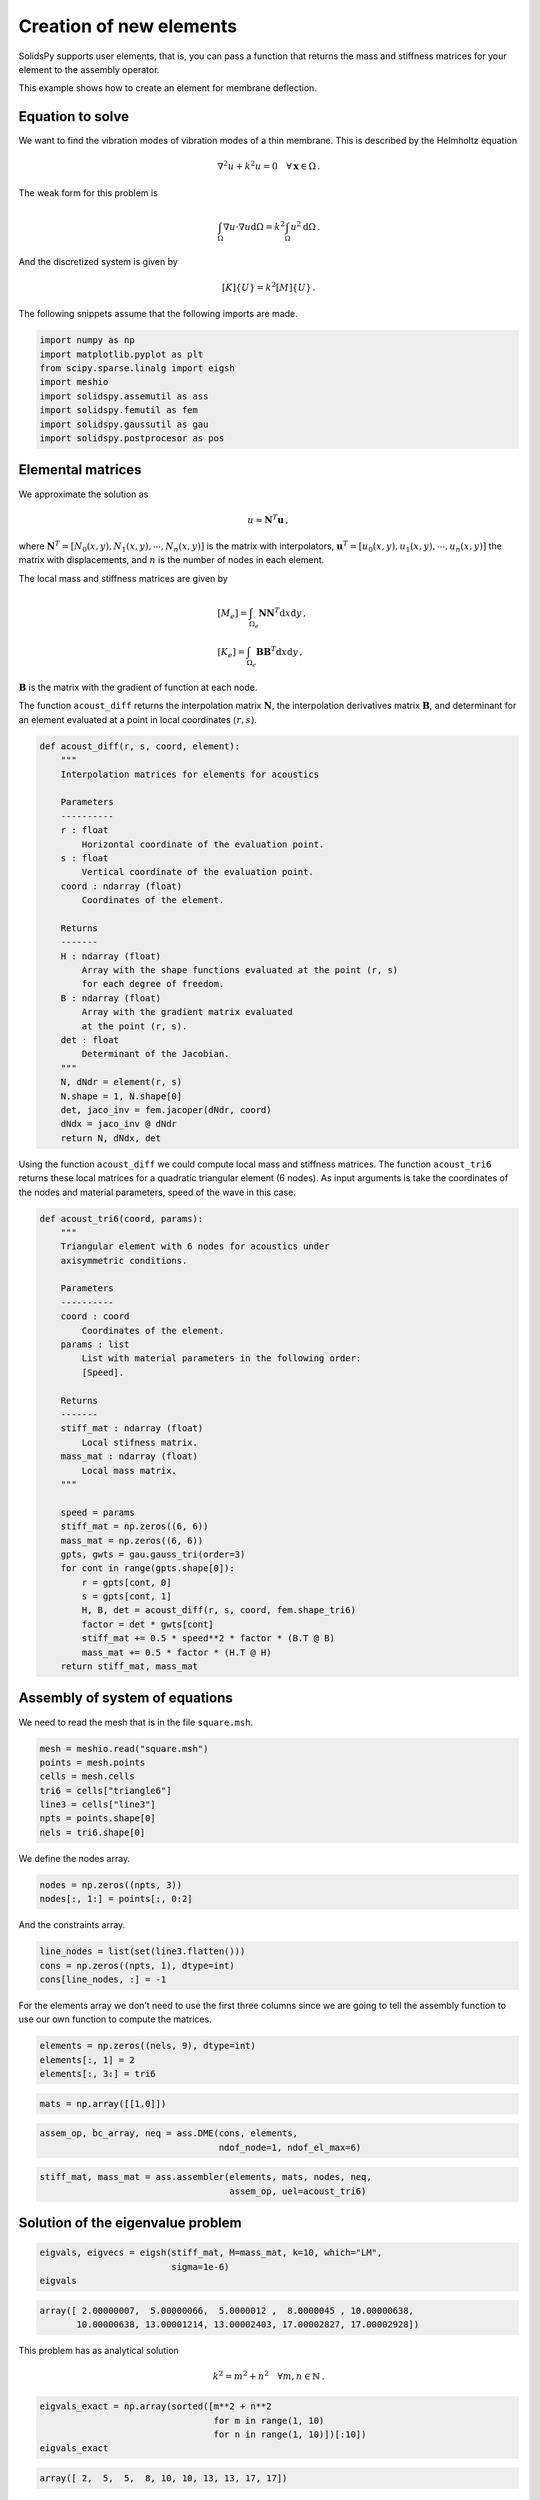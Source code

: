 Creation of new elements
========================

SolidsPy supports user elements, that is, you can pass a function that
returns the mass and stiffness matrices for your element to the assembly
operator.

This example shows how to create an element for membrane deflection.

Equation to solve
-----------------

We want to find the vibration modes of vibration modes of a thin
membrane. This is described by the Helmholtz equation

.. math:: \nabla^2 u + k^2 u = 0\quad \forall \mathbf{x} \in \Omega\, .

The weak form for this problem is

.. math::


   \int_\Omega \nabla u \cdot \nabla u \mathrm{d}\Omega
   = k^2 \int_\Omega u^2 \mathrm{d}\Omega\, .

And the discretized system is given by

.. math:: [K]\{U\} = k^2[M]\{U\}\, .

The following snippets assume that the following imports are made.

.. code:: ipython3

    import numpy as np
    import matplotlib.pyplot as plt
    from scipy.sparse.linalg import eigsh
    import meshio
    import solidspy.assemutil as ass
    import solidspy.femutil as fem
    import solidspy.gaussutil as gau
    import solidspy.postprocesor as pos

Elemental matrices
------------------

We approximate the solution as

.. math:: u \approx \mathbf{N}^T \mathbf{u}\, ,

where :math:`\mathbf{N}^T = [N_0(x, y), N_1(x, y), \cdots, N_n(x, y)]`
is the matrix with interpolators,
:math:`\mathbf{u}^T = [u_0(x, y), u_1(x, y), \cdots, u_n(x, y)]` the
matrix with displacements, and :math:`n` is the number of nodes in each
element.

The local mass and stiffness matrices are given by

.. math::

    \begin{align}
    &[M_e] = \int_{\Omega_e} \mathbf{N} \mathbf{N}^T \mathrm{d}x \mathrm{d}y\, ,\\
    &[K_e] = \int_{\Omega_e} \mathbf{B} \mathbf{B}^T \mathrm{d}x \mathrm{d}y\, ,
    \end{align}

:math:`\mathbf{B}` is the matrix with the gradient of function at each
node.

The function ``acoust_diff`` returns the interpolation matrix
:math:`\mathbf{N}`, the interpolation derivatives matrix
:math:`\mathbf{B}`, and determinant for an element evaluated at a point
in local coordinates :math:`(r, s)`.

.. code:: ipython3

    def acoust_diff(r, s, coord, element):
        """
        Interpolation matrices for elements for acoustics
    
        Parameters
        ----------
        r : float
            Horizontal coordinate of the evaluation point.
        s : float
            Vertical coordinate of the evaluation point.
        coord : ndarray (float)
            Coordinates of the element.
    
        Returns
        -------
        H : ndarray (float)
            Array with the shape functions evaluated at the point (r, s)
            for each degree of freedom.
        B : ndarray (float)
            Array with the gradient matrix evaluated
            at the point (r, s).
        det : float
            Determinant of the Jacobian.
        """
        N, dNdr = element(r, s)
        N.shape = 1, N.shape[0]
        det, jaco_inv = fem.jacoper(dNdr, coord)
        dNdx = jaco_inv @ dNdr
        return N, dNdx, det

Using the function ``acoust_diff`` we could compute local mass and
stiffness matrices. The function ``acoust_tri6`` returns these local
matrices for a quadratic triangular element (6 nodes). As input
arguments is take the coordinates of the nodes and material parameters,
speed of the wave in this case.

.. code:: ipython3

    def acoust_tri6(coord, params):
        """
        Triangular element with 6 nodes for acoustics under
        axisymmetric conditions.
    
        Parameters
        ----------
        coord : coord
            Coordinates of the element.
        params : list
            List with material parameters in the following order:
            [Speed].
    
        Returns
        -------
        stiff_mat : ndarray (float)
            Local stifness matrix.
        mass_mat : ndarray (float)
            Local mass matrix.
        """
        
        speed = params
        stiff_mat = np.zeros((6, 6))
        mass_mat = np.zeros((6, 6))
        gpts, gwts = gau.gauss_tri(order=3)
        for cont in range(gpts.shape[0]):
            r = gpts[cont, 0]
            s = gpts[cont, 1]
            H, B, det = acoust_diff(r, s, coord, fem.shape_tri6)
            factor = det * gwts[cont]
            stiff_mat += 0.5 * speed**2 * factor * (B.T @ B)
            mass_mat += 0.5 * factor * (H.T @ H)
        return stiff_mat, mass_mat

Assembly of system of equations
-------------------------------

We need to read the mesh that is in the file ``square.msh``.

.. code:: ipython3

    mesh = meshio.read("square.msh")
    points = mesh.points
    cells = mesh.cells
    tri6 = cells["triangle6"]
    line3 = cells["line3"]
    npts = points.shape[0]
    nels = tri6.shape[0]

We define the nodes array.

.. code:: ipython3

    nodes = np.zeros((npts, 3))
    nodes[:, 1:] = points[:, 0:2] 

And the constraints array.

.. code:: ipython3

    line_nodes = list(set(line3.flatten()))
    cons = np.zeros((npts, 1), dtype=int)
    cons[line_nodes, :] = -1

For the elements array we don’t need to use the first three columns
since we are going to tell the assembly function to use our own function
to compute the matrices.

.. code:: ipython3

    elements = np.zeros((nels, 9), dtype=int)
    elements[:, 1] = 2
    elements[:, 3:] = tri6

.. code:: ipython3

    mats = np.array([[1.0]])

.. code:: ipython3

    assem_op, bc_array, neq = ass.DME(cons, elements,
                                      ndof_node=1, ndof_el_max=6)

.. code:: ipython3

    stiff_mat, mass_mat = ass.assembler(elements, mats, nodes, neq,
                                        assem_op, uel=acoust_tri6)

Solution of the eigenvalue problem
----------------------------------

.. code:: ipython3

    eigvals, eigvecs = eigsh(stiff_mat, M=mass_mat, k=10, which="LM",
                             sigma=1e-6)
    eigvals


.. code::

    array([ 2.00000007,  5.00000066,  5.0000012 ,  8.0000045 , 10.00000638,
           10.00000638, 13.00001214, 13.00002403, 17.00002827, 17.00002928])



This problem has as analytical solution

.. math:: k^2 = m^2 + n^2\quad \forall m, n\in \mathbb{N}\, .

.. code:: ipython3

    eigvals_exact = np.array(sorted([m**2 + n**2
                                     for m in range(1, 10)
                                     for n in range(1, 10)])[:10])
    eigvals_exact


.. code::

    array([ 2,  5,  5,  8, 10, 10, 13, 13, 17, 17])

We can compare them in a plot.

.. code:: ipython3

    plt.plot(eigvals_exact, "ko")
    plt.plot(eigvals, "r.")
    plt.xlabel("Eigenvalue number")
    plt.ylabel("Eigenvale")

.. figure:: img/membrane_eigs.png
   :alt: Analytic vs. numerical results.
   :width: 800 px


Visualization
-------------

Let us visualize the first vibration mode. For that we first need to
complete the solution vector with ``pos.complete_disp`` and then
``pos.plot_node_field``.

.. code:: ipython3

    sol = pos.complete_disp(bc_array, nodes, eigvecs[:, 0], ndof_node=1)

.. code:: ipython3

    pos.plot_node_field(sol[:, 0], nodes, elements)

.. figure:: img/membrane_mode1.png
   :alt: First vibration mode for the membrane.
   :width: 800 px

Finally, we can complete all the eigenvectors and export the results to
a VTK file.

.. code:: ipython3

    for cont in range(10):
        aux = pos.complete_disp(bc_array, nodes, eigvecs[:, cont],
                          ndof_node=1)
        mesh.point_data["mode_%d" % cont] = aux
    
    meshio.write("membrane.vtk", mesh)

